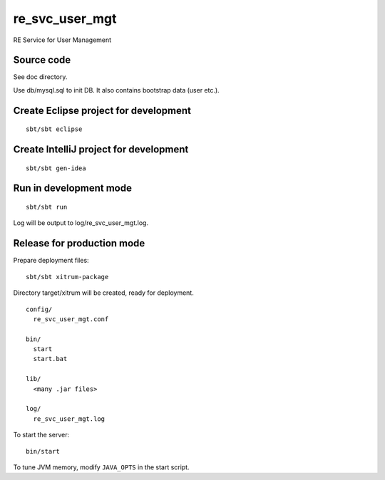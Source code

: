 re_svc_user_mgt
===============

RE Service for User Management

Source code
-----------

See doc directory.

Use db/mysql.sql to init DB. It also contains bootstrap data (user etc.).

Create Eclipse project for development
--------------------------------------

::

  sbt/sbt eclipse

Create IntelliJ project for development
---------------------------------------

::

  sbt/sbt gen-idea

Run in development mode
-----------------------

::

  sbt/sbt run

Log will be output to log/re_svc_user_mgt.log.

Release for production mode
---------------------------

Prepare deployment files:

::

  sbt/sbt xitrum-package

Directory target/xitrum will be created, ready for deployment.

::

  config/
    re_svc_user_mgt.conf

  bin/
    start
    start.bat

  lib/
    <many .jar files>

  log/
    re_svc_user_mgt.log

To start the server:

::

  bin/start

To tune JVM memory, modify ``JAVA_OPTS`` in the start script.
